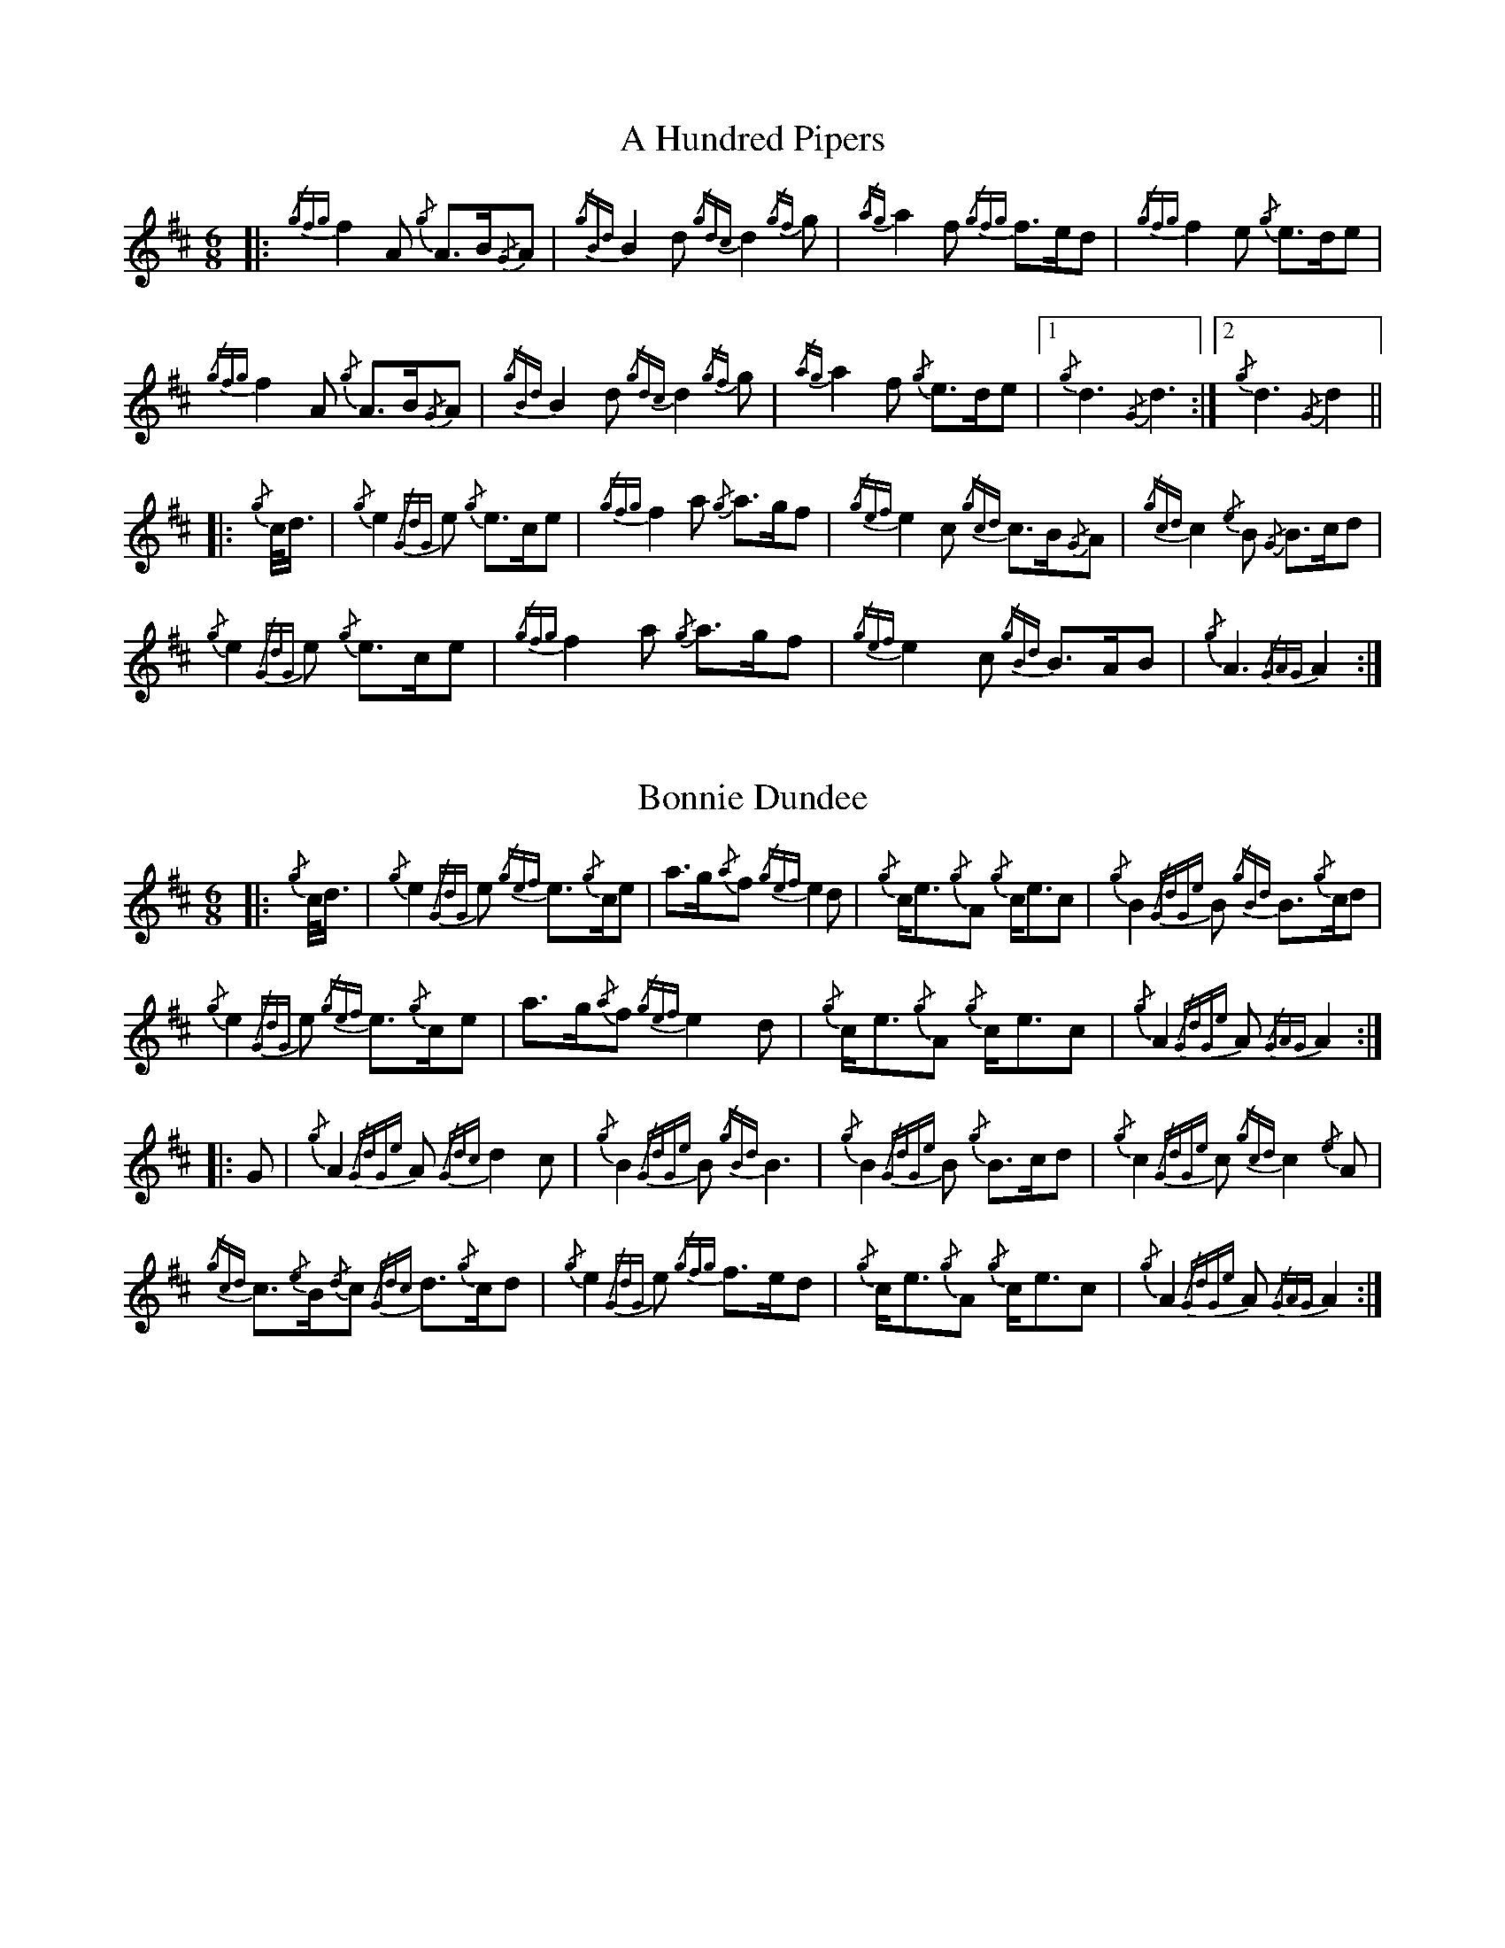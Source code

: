 %abc-2.2
% I:abc-include G:\Dropbox\pipin\Sutherland Tunes\SPB Tune Book 2018\sutherland.abh
%%linebreak !
%%MIDI program 109

X:1
T:A Hundred Pipers
M:6/8
K:D
|: {/gfg}f2A1 {/g}A3/2B/2{/G}A1|{/gBd}B2d1{/gdc}d2{/gf}g1|{/ag}a2f1 {/gfg}f3/2e/2d1|{/gfg}f2e1 {/g}e3/2d/2e1|!
{/gfg}f2A1 {/g}A3/2B/2{/G}A1|{/gBd}B2 d1{/gdc}d2{/gf}g1|{/ag}a2f1 {/g}e3/2d/2e1|1{/g}d3{/G}d3 :|2 {/g}d3{/G}d2 ||!
|:{/g}c/4d3/4|{/g}e2{/GdG}e1 {/g}e3/2c/2e1|{/gfg}f2a1 {/g}a3/2g/2f1|{/gef}e2c1 {/gcd}c3/2B/2{/G}A1|{/gcd}c2{/e}B1 {/G}B3/2c/2d1|!
{/g}e2{/GdG}e1 {/g}e3/2c/2e1|{/gfg}f2a1 {/g}a3/2g/2f1|{/gef}e2c1 {/gBd}B3/2A/2B1|{/g}A3{/GAG}A2:|!

X:2
T:Bonnie Dundee
M:6/8
K:D
|:{/g}c/4d3/4|{/g}e2{/GdG}e1 {/gef}e3/2{/g}c/2e1|a3/2g/2{/a}f1 {/gef}e2d1|{/g}c/2e3/2{/g}A1 {/g}c/2e3/2c1|{/g}B2{/GdGe}B1 {/gBd}B3/2{/g}c/2d1|!
{/g}e2{/GdG}e1 {/gef}e3/2{/g}c/2e1|a3/2g/2{/a}f1{/gef}e2d1|{/g}c/2e3/2{/g}A1 {/g}c/2e3/2c1|{/g}A2{/GdGe}A1{/GAG}A2:|!
|:G1|{/g}A2{/GdGe}A1{/Gdc}d2c1|{/g}B2{/GdGe}B1{/gBd}B3|{/g}B2{/GdGe}B1 {/g}B3/2c/2d1|{/g}c2{/GdGe}c1{/gcd}c2{/e}A1|!
{/gcd}c3/2{/e}B/2{/d}c1 {/Gdc}d3/2{/g}c/2d1|{/g}e2{/GdG}e1 {/gfg}f3/2e/2d1|{/g}c/2e3/2{/g}A1 {/g}c/2e3/2c1|{/g}A2{/GdGe}A1{/GAG}A2:|

X:3
T:Mrs. MacLeod Of Raasay
C:Traditional
R:March
M:4/4
K:D
{/gAGAG}A2{/ag}a3/2g/2 {/fg}f1e1 {/g}f1a1|{/fg}f1e1 {/gcd}c1{/e}B1 {/g}c2{/GdGe}c1e1|{/gAGAG}A2{/ag}a3/2g/2 {/fg}f1e1 {/g}f1a1|{/fg}f1e1 {/gcd}c1{/e}A1 {/g}B2{/GdGe}B1e1|!
{/gAGAG}A2{/ag}a3/2g/2 {/fg}f1e1 {/g}f1a1|{/fg}f1e1 {/gcd}c1{/e}B1 {/g}c2{/GdGe}c1e1| {/gfg}f3/2e/2 {/g}f1a1{/fg}f2{/g}e1{/g}f3/4g/4|{/ag}a3/2f/2 {/gef}e1c1 {/gcd}c1{/e}B1 {/GdG}B1e1||!
{/gAGAG}A2{/gcd}c1{/e}A1 {/gef}e1A1 {/gcd}c1a1|{/gfg}f1e1 {/gcd}c1{/e}B1{/g}c2{/GdGe}c1e1|{/gAGAG}A2 {/gcd}c1{/e}A1 {/gef}e1A1 {/gcd}c1a1|{/fg}f1e1 {/gcd}c1{/e}A1 {/g}B2{/GdGe}B1e1|!
{/gAGAG}A2{/gcd}c1{/e}A1 {/gef}e1A1 {/gcd}c1a1|{/gfg}f1e1 {/gcd}c1{/e}B1{/g}c2{/GdGe}c1e1|{/gfg}f3/2e/2 {/g}f1a1 {/fg}f2{/g}e1{/g}f3/4g/4|{/ag}a3/2f/2 {/gef}e1c1 {/gcd}c1{/e}B1 {/GdG}B|]!

X:4
T:Teribus
C:Traditional (RSPBA setting)
M:2/4
Q:1/4=56
K:D
|:A2|{/Gdc}d2{/e}A2 {/Gdc}d3e1|{/g}f2a2 {/fg}f2d2|{/gf}g3f1 {/gef}e3d1|{/gcd}c2e2 {/gcd}c2{/e}A2|!
{/Gdc}d2{/e}A2 {/Gdc}d3e1|{/g}f2a2 {/gf}f2d2|{/gf}g3f1 {/gef}e2a2|{/gfg}f2d2 {/gdG}d2:|!
|: {/gf}g2 | a4{/GdG}a3g1|{/fg}f2a2 {/fg}f2d2|{/gf}g3f1 {/gef}e3d1|{/gcd}c2e2 {/gcd}c2{/e}A2|!
[1 a4{/GdG}a3g1|{/fg}f2a2 {/fg}f2d2|{/gf}g3f1 {/gef}e2a2|{/gfg}f2d2 {/gdG}d2:|!
[2 {/Gdc}d2{/e}A2 {/Gdc}d3e1|{/g}f2a2 {/gf}f2d2|{/gf}g3f1 {/gef}e2a2|{/gfg}f2d2 {/gdG}d2 |]!

X:5
T:The Brown Haired Maiden
C:Traditional (RSPBA setting)
M:2/4
Q:1/4=56
K:D
|:A2|{/Gdc}d3c1 {/gBd}B2{/e}A2|{/Gdc}d4 {/e}A3B1|{/Gdc}d3e1 {/gf}g2f2|{/gfg}f2e2 {/A}e2{/gf}g2|!
   {/a}f1a3 {/fg}f2a2|{/AGAG}A4{/Gdc}d3e1|{/g}f4{/gf}g2{/a}e2|{/Gdc}d4{/gdG}d2:|!
|: {/gf}g2 | {/a}f1a3 {/fg}f2a2|{/AGAG}A4{/Gdc}d3e1|{/g}f2d2 {/gf}g2f2|{/gfg}f2e2 {/A}e2{/gf}g2|!
[1 {/a}f1a3 {/fg}f2a2|{/AGAG}A4{/Gdc}d3e1|{/g}f4{/gf}g2{/a}e2|{/Gdc}d4{/gdG}d2:|!
[2 {/ag}a3g {/fg}f2a2|{/AGAG}A4{/Gdc}d3e1|{/g}f4{/gf}g2{/a}e2|{/Gdc}d4{/gdG}d2|]

X:6
T:God Bless America
M:4/4
K:D
{/Gdc}d4{/gcd}c2{/g}B2|{/gcd}c3/2B/2{/G}A4-A2|{/gef}e4{/g}d2e2|{/gfg}f4-f2{/g}e3/2f/2|!
{/gf}g2{/Bd}B4{/gf}g2 |{/fg}f2{/AGAG}A4{/Gdc}d3/2e/2 |{/gfg}f2{/g}e3/2d/2{/gef}e2{/g}d3/2c/2|{/Gdc}d4-d2{/g}c3/2d/2|!
{/gef}e2{/AGAG}A4{/g}d3/2e/2|{/gfg}f2{/AGAG}A4{/g}e3/2f/2|{/gf}g2{/cd}c4{/g}f3/2g/2|{/ag}a4-a4|!
|: {/Bd}B4{/G}A2{/gf}g2|f3/2e/2{/Gdc}d4{/gf}g2|{/fg}f4{/gef}e4|1  {/ag}a4-a4 :|2  {/Gdc}d4-d2 |]!

X:7
T:Caissons Go Rolling Along
M:4/4
K:D
|:{/g}e1c1|{/gef}e2{/g}e1c1 {/gef}e2{/g}e1c1 | {/g}e3/2f/2 {/g}e1c1 {/gef}e2{/g}c1d1 | {/gef}e1d1- d1B1 {/gef}e1d1- d1B1 | {/G}A4{/GAG}A2:|!
e{/A}e|a2{/g}a2 {/ef}e2-e2| {/g}f3/2g/2 a1f1 {/gef}e2-e2 | a1{/g}a1- a1g1 {/a}f2{/gf}g1a1 | {/f}g2{/a}f2{/g}e3{/A}e|!
a2{/g}a2{/ef}e2-e2|{/g}f3/2g/2 a1f1{/gef}e2{/g}c1d1|{/gef}e1d1- d1B1 {/gef}e1d1- d1B1 | {/G}A4{/GAG}A2 |]!

X:8
T:Marine Corps Hymn
M:4/4
K:D
|:{/g}A1{/d}c1| \
{/gef}e2{/A}e2{/gef}e2{/A}e2 |{/gef}e3a1{/ef}e2c1d1|{/gef}e2{/A}e2{/gde}d1B3 |{/G}A4{/GAG}A2:|!
a1g1 |\
{/fg}f2d2{/g}f2d2|{/gef}e3c1{/gef}e2a1g1|{/fg}f2d2{/g}f1a3 |{/ef}e4{/A}e2 |!
{/g}A1{/d}c1| {/gef}e2{/A}e2{/gef}e2{/A}e2 |{/gef}e3a1{/ef}e2c1d1|{/gef}e2{/A}e2{/gde}d1B3 |{/G}A4{/GAG}A2 |]!

X:9
T:Anchors Aweigh
M:4/4
K:D
|:{/gAd}A4{/g}c2e2 |{/gfg}f3c1{/g}f4 |{/Gdc}d4{/gef}e2A2 |{/Gdc}d4-d4 |!
[1  {/gBd}B4 {/Gdc}d2B2 |{/gAd}A2B2 {/g}c2{/Gdc}d2 |{/g}G2{/d}B2{/gef}e2d2 |{/gcd}c2{/g}A2{/gfg}f2{/g}e2 :|!
[2  {/gBd}B4 {/Gdc}d2B2 |{/gAd}A2B2 {/g}c2{/Gdc}d2 |{/g}f3/2A/2 {/g}G1{/d}A1 {/g}e3/2A/2 {/g}G1{/d}A1 |{/Gdc}d4{/gdG}d4 |]

X:10
T:Scotland the Brave
C:Traditional
M:4/4
K:D
{/g}A2{/GdGe}A3/2B/2 {/gcd}c1{/e}A1 {/gcd}c1e1|{/ag}a2{/g}a2 {/GdG}a1e1 {/gcd}c1{/e}A1|{/Gdc}d2{/g}f3/2d/2 {/gcd}c1e1 {/gcd}c1{/e}A1|{/gBd}B2{/g}e2{/A}e3/2f/2 {/g}e3/4d/4c3/4B/4|!
{/g}A2{/GdGe}A3/2B/2 {/gcd}c1{/e}A1 {/gcd}c1e1|{/ag}a2{/g}a2{/GdG}a1e1 {/gcd}c1{/e}A1|{/Gdc}d2{/g}f3/2d/2 {/gcd}c1e1 {/gcd}c1{/e}A1|{/gBd}B2{/g}A3/2B/2{/G}A2{/gcd}c1e1|!
{/ag}a2{/g}a2{/GdG}a1e1 {/gce}c1{/e}A1|{/ag}a2{/g}a2{/GdG}a1e1 {/gcd}c1e1| {/ag}a2 {/g}a3/2g/2 {/a}f2{/ag}a3/2g/2 | {/a}fa {/f}gf {/gef}ed {/gcd}cB|!
{/g}A2{/GdGe}A3/2B/2 {/gcd}c1{/e}A1 {/gcd}c1e1|{/ag}a2{/g}a2{/GdG}a1e1 {/gcd}c1{/e}A1|{/Gdc}d2{/g}f3/2d/2 {/gcd}c1e1 {/gcd}c1{/e}A1|{/gBd}B2{/g}A3/2B/2{/G}A3|]

X:11
T:Rowan Tree
C:Traditional
M:4/4
K:D
{/g}A3/2B/2|{/GdG}c3{/d}c1{/gcd}c2B2|{/gcd}c1e3{/A}e2a2|{/fg}f3e1{/g}f2a2|{/fg}f2e2{/A}e2{/g}A3/2B/2|!
{/GdG}c3{/d}c1{/gcd}c2B2|{/gcd}c1e3{/g}f3e1|{/gef}e1c3{/gBd}B3{/G}A1|{/g}A4{/GAG}A3||!
e1 |{/A}e3a1{/g}a3g1|{/a}g2f2{/e}f2{/ag}a2|{/ef}e3f1 {/g}f1e1 {/g}d1c1|{/gcd}c4{/gBd}B2 A3/2B/2|!
{/GdG}c3{/d}c1{/gcd}c2B2|{/gcd}c1e3{/g}f3e1|{/gef}e1c3{/gBd}B3{/G}A1|{/g}A4{/GAG}A2|]!

X:12
T: The Battle of Waterloo
M:4/4
K:D
{/g}ed/4B3/4 | 
{/g}A2 {/GdGe}AB {/gAd}AG {/g}GA | {/GdG}c3/2d/2 {/g}ec {/Gdc}d2 {/g}ef/4g3/4 | {/ag}a3/2g/2 {/a}ed {/gef}e3/2d/2 {/gBd}BA | {/g}G3/2{/d}G/2 {/e}GA {/gGd}G2 {/g}ed/4B3/4 |!
{/g}A2 {/GdGe}AB {/gAd}AG {/g}GA | {/GdG}c3/2d/2 {/g}ec {/Gdc}d2 {/g}ef/4g3/4 | {/ag}a3/2g/2 {/a}ed {/gef}e3/2d/2 {/gBd}B{/e}G | {/g}A4 {/GAG}A2  ||!
{/gf}g2| {/ag}a3/2g/2 {/a}ed {/g}c2 {/GdG}e3/2f/2 | {/gf}g3/2a/2 {/f}ge {/gf}g2 {/a}ef/4g3/4 | {/ag}a3/2g/2 {/a}ed {/gef}e3/2d/2 {/gBd}BA | {/g}G3/2{/d}G/2 {/e}GA {/gGd}G2 {/g}ed/4B3/4|!
{/g}A2 {/GdGe}AB {/gAd}AG {/g}GA | {/GdG}c3/2d/2 {/g}ec {/Gdc}d2 {/g}ef/4g3/4 | {/ag}a3/2g/2 {/a}ed {/gef}e3/2d/2 {/gBd}B{/e}G | {/g}A4 {/GAG}A2  ]!

X:13
T:Minstrel Boy
C:Traditional
M:4/4
K:D
|: e1 |{/AGAG}A3B1 {/Gdc}d1c1 {/gBd}B1{/e}A1|{/gcd}c2e2{/ag}a2g1a1|{/fg}f2{/g}e2{/g}c2{/GdG}e1c1 |1 {/gBd}B4{/G}A3 :|2  {/gBd}B4{/G}A2 |!
{/gcd}c1e1 |{/ag}a2{/f}g2{/a}f2{/gf}g1a1|{/f}g2f2{/gef}e3{/A}e1|{/g}f3c1{/GdG}c3e1|{/g}f2{/GdG}f1g1a2{/g}a2|!
{/AGAG}A3B1 {/Gdc}d1c1 {/gBd}B1{/e}A1|{/gcd}c2e2{/ag}a2g1a1|{/fg}f2{/g}e2{/g}c2{/GdG}e1c1|{/gBd}B4{/G}A2|]!

X:14
T:Wearing of the Green
C:Traditional
M:4/4
K:D
|:{/g}A3/2B/2|{/GdG}c2 {/gcd}c1{/e}B1 {/gcd}c1e1 {/A}e1c1 | {/gcd}c1{/e}B1 {/gBd}B1{/e}A1{/gBd}B2{/gcd}c1e1|{/gfg}f1d1 {/ag}a3/2g/2 {/fg}f1e1 {/gcd}c1{/e}A1|{/gBd}B1{/e}A1 {/GAG}A3/2B/2{/G}A2:|!
a3/2g/2|
{/fg}f1e1 {/A}e1c1 {/gef}e1c1 {/g}A3/2B/2|{/gcd}c1{/e}B1 {/gcd}c1d1{/gcd}c2{/ag}a3/2g/2|{/fg}f1e1 {/A}e1c1 {/gef}e1c1 {/g}A3/2B/2|{/gcd}c1{/e}B1 {/gBd}B3/2c/2{/gBd}B2{/g}A3/2B/2|!
{/GdG}c2 {/gcd}c1{/e}B1 {/gcd}c1e1 {/A}e1c1|{/gcd}c1{/e}B1 {/gBd}B1{/e}A1{/gBd}B2{/gcd}c1e1|{/gfg}f1d1 {/ag}a3/2g/2 {/fg}f1e1 {/gcd}c1{/e}A1|{/gBd}B1{/e}A1 {/GAG}A3/2B/2 {/G}A3|]!

X:15
T:Twenty Men from Dublin
C:Traditional
M:4/4
K:D
e1| \
{/g}A3{/d}B1{/G}A2{/Gdc}d2|{/gfg}f3{/g}e1{/Gdc}d4|{/gBd}B3c1 {/gef}e1d1 {/gcd}c1{/e}B1|{/G}A4{/GAG}A4|!
{/g}A3{/d}B1{/G}A2{/Gdc}d2|{/gfg}f3{/g}e1{/Gdc}d4|{/gef}e3f1 {/gf}g1e1 {/gcd}c1{/e}A1|{/Gdc}d4{/gdG}d4||!
{/gf}g2{/a}f2{/gef}e2{/AGAG}A2|{/gfg}f3{/g}e1{/Gdc}d4|{/gBd}B3c1 {/gef}e1d1 {/gcd}c1{/e}B1|{/G}A4{/GAG}A4|!
{/g}A3{/d}B1{/G}A2{/Gdc}d2|{/gfg}f3{/g}e1{/Gdc}d4|{/gef}e3f1 {/gf}g1e1 {/gcd}c1{/e}A1|{/Gdc}d4{/gdG}d3:|]

X:16
T:Castle Dangerous
M:3/4
K:D
|:{/Gdc}d3/2e/2 {/gfg}f2{/ag}a2 |{/fg}f1d1 {/g}G2{/d}B2|{/g}d3/2B/2 {/G}A2{/Gdc}d2|{/g}f1a1{/ef}e2-e2|!
{/Gdc}d3/2e/2 {/gfg}f2{/ag}a2 |{/fg}f1d1{/g}G2{/d}B2|{/g}d3/2B/2 {/G}A2{/gfg}f2|{/gf}g1c1{/Gdc}d2{/gdG}d2:|!
|:{/g}f3/2g/2{/ag}a2{/fg}f1a1   |{/fg}f1d1{/g}G2{/d}B2|{/g}d3/2B/2{/G}A2{/Gdc}d2|{/g}f1a1{/ef}e2-e2|!
[1 {/g}f3/2g/2{/ag}a2{/fg}f1a1    |{/fg}f1d1{/g}G2{/d}B2|{/g}d3/2B/2{/G}A2{/gfg}f2|{/gf}g1c1{/Gdc}d2{/gdG}d2:|!
[2  {/Gdc}d3/2e/2 {/gfg}f2{/ag}a2 |{/fg}f1d1{/g}G2{/d}B2|{/g}d3/2B/2 {/G}A2{/gfg}f2|{/gf}g1c1{/Gdc}d2{/gdG}d2|]!

X:17
T:Dream Valley of Glendaruel
M:3/4
K:D
|:{/g}A3/2B/2{/Gdc}d2{/G}A2|{/g}f3/2g/2{/ag}a2{/Gdc}d2|{/g}e3/2f/2{/gf}g3B1|{/g}f1d1 {/g}f1g3/4f/4{/g}e2|!
  {/g}f3/2e/2 {/Gdc}d1f1{/AGAG}A2|{/ag}a3/2g/2 {/a}f1a1{/Gdc}d2|{/g}d3/2c/2{/gBd}B2{/g}G1{/gf}g1|{/a}e3/2c/2{/Gdc}d4:|!
|:{/g}f3/2g/2{/ag}a2{/Gdc}d2|{/gf}g1f1{/gfg}f2{/g}e2|{/g}f3/2g/2{/ag}a2{/Gdc}d3/2c/2|{/gBd}B1e1 {/gcd}c2{/G}A2|!
  {/g}f3/2e/2 {/Gdc}d1f1{/AGAG}A2|{/ag}a3/2g/2 {/a}f1a1{/Gdc}d2 |{/g}d3/2c/2{/gBd}B2{/g}G1{/gf}g1 |  {/a}e3/2c/2{/Gdc}d4 :|]!

X:18
T:Green Hills of Tyrol
C:J. MacLeod
M:3/4
K:D
|:{/g}A3/2B/2{/GdG}c2{/gcd}c1{/e}A1|{/g}c1{/Gdc}d1{/gef}e2{/A}e1f1|{/gcd}c1f1 {/gef}e3/2c/2{/g}B2|{/GdGe}B1f1 {/gef}e3/2c/2{/G}A2|!
{/g}A3/2B/2{/GdG}c2{/gcd}c1{/e}A1|{/g}c1{/Gdc}d1{/gef}e2{/A}e1f1|{/gcd}c1f1 {/gef}e3/2c/2{/g}B2|{/GdGe}B1A1 {/gcd}c3/2B/2{/G}A2:|!
|:{/gcd}c1e1{/ag}a2{/g}a2|{/f}g1f1 {/gfg}f1e1{/A}e2|{/g}e3/2f/2 {/gef}e1d1{/gdG}d2|{/g}d3/2e/2 {/gde}d1c1{/GdG}c2|!
{/gcd}c1e1{/ag}a2{/g}a2|{/f}g1f1 {/gfg}f1e1{/A}e2|{/g}e3/2f/2{/gef}e2{/A}e3/2d/2|{/g}c3/2d/2{/gef}e2{/A}e2:|

X:19
T:When the Battle's O'er
C:W. Robb
M:3/4
K:D
|:{/g}A3/2B/2{/GdG}c2{/ag}a2|{/fg}f1e1{/gcd}c2{/G}A2|{/g}A3/2B/2{/GdG}c2 {/gef}e3/2c/2|{/gBd}B1{/G}A1{/GdG}B4|!
{/g}A3/2B/2{/GdG}c2{/ag}a2|{/fg}f1e1{/gcd}c2{/G}A2|{/g}A3/2B/2{/GdG}c2{/gef}e3/2c/2|{/g}B3/2c/2{/G}A4:|!
|:
{/gef}e3/2c/2{/gBd}B2{/G}A2|{/ag}a3/2g/2{/fg}f2{/g}e2|{/g}A3/2B/2{/GdG}c2{/gef}e3/2c/2|{/gBd}B1{/G}A1{/GdG}B4|!
{/gef}e3/2c/2{/gBd}B2{/G}A2|{/ag}a3/2g/2{/fg}f2{/g}e2|{/g}A3/2B/2{/GdG}c2{/gef}e3/2c/2|{/g}B3/2c/2{/G}A4:|

X:20
T:Flett From Flotta
C:P/M Donald MacLeod
M:4/4
K:D
{/g}f3/2e/2|\
{/gcd}c3/2e/2 {/gcd}c1{/e}B1{/gcd}c2{/e}A1{/d}c1|{/g}e3/2f/2 {/gef}e1c1{/gef}e2{/gcd}c1e1|{/gfg}f3/2e/2 {/g}f1a1{/fg}f2{/gef}e1c1|{/gfg}f3/2e/2 {/gcd}c1{/e}A1{/GdG}B2{/g}f3/2e/2|!
{/gcd}c3/2e/2 {/gcd}c1{/e}B1{/gcd}c2{/e}A1{/d}c1|{/g}e3/2f/2 {/gef}e1c1{/ag}a2A3/2B/2|{/GdG}c2{/ag}a2e/2{/g}c3/2 {/e}B3/2{/d}c/2|{/g}A4{/GAG}A2 ||!
{/g}A1{/d}c1|{/gef}e2{/g}A1{/d}c1{/ag}a2A1{/d}c1|{/g}e3/2f/2 {/gef}e1c1{/gef}e2{/g}A1{/d}c1|{/ag}a2A1{/d}c1{/gef}e2{/gcd}c1e1|{/gfg}f3/2e/2 {/gcd}c1{/e}A1{/GdG}B2{/g}f3/2e/2|!
{/gcd}c3/2e/2 {/gcd}c1{/e}B1{/gcd}c2{/e}A1{/d}c1|{/g}e3/2f/2 {/gef}e1c1{/ag}a2A3/2B/2|{/GdG}c2{/ag}a2e/2{/g}c3/2 {/e}B3/2{/d}c/2|{/g}A4{/GAG}A3|]

X:21
T:Sally Wilson
M:4/4
K:D
e|{/g}c3/2d/2 {/g}e1c1{/gBd}B2{/G}A1{/d}c1|{/Gdc}d3/2{/g}f/2 a1f1{/gef}e4|{/g}f3/2g/2 {/ag}a3/2f/2 {/g}e1c1 {/gBd}B1{/e}A1|{/g}B4{/GdGe}B3e1|!
{/g}c3/2d/2 {/g}e1c1{/gBd}B2{/G}A1{/d}c1|{/Gdc}d3/2{/g}f/2 a1f1{/gef}e2{/g}c3/2d/2|{/gef}e2{/g}c1e1 {/gde}d3/2B/2 {/g}G1{/d}B1|{/g}A4{/GAG}A3 ||!
e1 | {/ag}a3/2g/2 {/a}f1a1{/ef}e2{/gcd}c1e1|{/g}f3/2g/2 a1f1{/gef}e4|{/g}f3/2g/2 {/ag}a3/2f/2 {/g}e1c1 {/gBd}B1{/e}A1|{/g}B4{/GdGe}B3e1|!
{/g}c3/2d/2 {/g}e1c1{/gBd}B2{/G}A1{/d}c1|{/Gdc}d3/2{/g}f/2 a1f1{/gef}e2{/g}c3/2d/2|{/gef}e2{/g}c1e1 {/gde}d3/2B/2 {/g}G1{/d}B1|{/g}A4{/GAG}A3|]

X:22
T:Shoshanna's Lullaby
C:Ian Lyons
M:6/4
K:D
{/g}ed {/gcd}c2-c2 {/g}c{/d}A{/GdG}B2-B2| {/g}ce{/g}f2-fa f/2{/g}e3/2 {/gfg}f2{/g}e2-|ed{/gcd}c2{/e}A2-AB {/g}ce {/Gdc}d2-|dc{/gBd}B2-B2{/g}c{/d}A{/GdG}B2-B2|!
{/g}ed{/gcd}c2-ce {/g}c{/d}A {/Gdc}d2 {/g}c2- | cd{/gef}e2-e2 ae {/gfg} f2-f2| {/g}ed {/gcd}c2{/e}A2{/g}ce{/Gdc}d2-dB | {/g}G{/d}B{/g}A2-A2{/GAG}A2{/d}A2-A2 ||!
{/g}fg {/ag}a2-a2 {/g}ae {/g}f2-f2| a2 e2-ef {/g}eB {/GdG}c2-c2 | {/g}cB {/g}A2{/GAG}A2{/g}AB {/g}ce {/Gdc}d2-|dc{/gBd}B2-B2{/g}c{/d}A{/GdG}B2-B2|!
{/g}ed{/gcd}c2-ce {/g}c{/d}A {/Gdc}d2 {/g}c2- | cd{/gef}e2-e2 ae {/gfg} f2-f2| {/g}ed {/gcd}c2{/e}A2{/g}ce{/Gdc}d2-dB | {/g}G{/d}B{/g}A2-A2{/GAG}A2{/d}A2-A2 |]!

X:23
T:Amazing Grace
M:3/4
K:D
|:{/g}Ad|{/gdG}d4{/g}f1e/2d/2|{/g}f4{/g}f1e1|{/Gdc}d4{/g}B2|{/G}A4{/g}Ad|!
{/gdG}d4{/g}f1e/2d/2|{/g}f4{/g}e1f1|{/ag}a6|{/g}a4f1a1|!
{/g}a4f1e/2d/2|{/g}f4{/g}f1e|{/Gdc}d4{/g}B2|{/G}A4{/g}Ad|!
{/gdG}d4{/g}f1e/2d/2|{/g}f4{/g}e2|1  {/Gdc}d6|{/gdG}d4:|2  {/gef}e6|{/Gdc}d6|]

X:24
T:P/M Angus MacDonald's Unknown Jig
R:Jig
M:6/8
K:D
|:{/g}Ad{/c}d {/g}fd{/c}d | {/g}fge {/g}fd{/c}d | {/g}Ad{/c}d {/g}def | ge{/A}e {/g}edB |!
  {/g}Ad{/c}d {/g}fd{/c}d | {/g}fge {/g}fd{/c}d | {/g}fa{/g}a gec | {/g}ed{/c}d {/g}d3 :|!
|:aA{/d}A {/g}fd{/c}d | gA{/d}A {/g}ec{/G}c | aA{/d}A {/g}def | ge{/A}e {/g}efg |!
  aA{/d}A {/g}fd{/c}d | gA{/d}A {/g}ec{/G}c | {/g}fa{/g}a gec | {/g}ed{/c}d {/g}d3 :|!
  
X:25
T:Scarce O' Tatties
C:Traditional 
M:6/8
K:D
|:{/g}A2e {/A}efg | {/ef}e2B {/g}dBG | {/g}A2e {/A}efg | {/a}dBG {/d}A3 |!
{/ag}a3 {/f}g3 | {/a}fgf {/g}eA{/d}A |  {/g}Ae{/A}e {/A}efg | {/a}dBG {/d}A3 :|!
|: aeg {/ag}a2f | {/gf}g2f {/g}eA{/d}A | aeg {/ag}a2f |{/gf}g2f {/g}e3 |!
{/g}e2{/A}e {/g}A{/d}A{/e}A | {/Gdc}d2f {/g}fe{/A}e | {/g}Ae{/A}e {/g}efg | {/a}dBG {/d}A3 :|!

X:26
T:75th Anniversary March
C:Terry Tully
M:4/4
K:D
{/g} A>B |{/GdG} c3 e{/g} f2{/gef} ec |{/g} A2{/d} B2{/GdG} c2{/g} A>B |
{/GdG} cf{/gef} ec{/g} A2{/d} c2 |{/g} B4{/GdGe} B2{/g} A>B |!
{/GdG} c3 e{/g} f2{/gef} ec | {/g} A2{/d} B2{/GdG} c2{/g} A>B |{/GdG} cf{/gef} ec{/g} A2{/GdG} B2 |{/G} A4{/GAG} A2 ||!
{/g} A>B | {/gef} e3 a{/fg} f2{/g} c>d |{/g} e>d{/gef} ed{/gce} c2{/g} A>B |{/GdG} cf{/gef} ec{/g} A2{/d} c2 | {/g} B4{/GdGe} B2{/g} c>B |!
{/G} A3{/d} B{/G} A3{/d} B |{/GdG} c2{/g} f2{/gef} e2{/g} A>B | {/GdG} cf{/gef} ec{/g} A2{/GdG} B2 |{/G} A4{/GAG} A2 |]!

X:27
T:Paddy be Easy
M:9/8
K:D
|: {/g} A2 e{/A} e2 d{/g} efg |{/a} A2 e{/A} efe{/g} d2 B |{/g} A2 e{/A} e2 d{/g} efg | {/a} fed{/g} edB{/Gdc} d2 B :|!
|: {/gfg} f3{/e} f2 a efg |{/afg} f3{/e} f2 a{/f} g2 e | {/gfg} f3{/A} f2 a efg |{/a} fed{/g} edB{/Gdc} d2 B :|!

X:28
T:Eric Stein
M:2/4
Q:1/4=56
K:D
|: e2 |{/g} A2{/GAG}A2{/gef} e2{/A}ef |{/g} ed{/g}Bd{/gef} e2ge |{/Gdc} d2{/g}G2{/g} G{/d}Gge | {/g} dB{/g}GA{/g} B{/G}B{/gef}ed |!
{/g} eA{/g}A{/d}A{/ag} a2fa | ge{/g}de{/gf} g2{/a}ge | {/g} cd{/c}dB{/g} GA{/g}B{/d}G |{/g} A4{/GAG} A2 :|!
|: e2 |{/ag} a2{/AGAG}A2{/ag} a2Aa | ge{/g}de{/gf} g2{/a}ge | {/g} d{/c}d{/g}ed{/g} B{/G}B{/g}de |{/gef} ed{/c}de{/g} B{/G}B{/g}de |!
{/ag} a2{/AGAG}A2{/ag} a2Aa |$ ge{/g}de{/gf} g2{/a}ge |{/g} cd{/c}dB{/g} GA{/g}B{/d}G | {/g} A4{/GAG} A2 :|!

X:29
T:Dawning of the Day
M:4/4
K:D
{/g} A>B |{/GdG} c2{/gcG} c2{/gce} c2{/g} B{/d}c |{/gef} e2{/A} e2{/gfg} f2{/g} e>c | {/G} A2{/gce} c{/e}B{/G} A2{/gA} B2 |{/G} A4{/GAG} A2 e2 |!
{/gfg} (f2 f)e{/gfg} f2{/ag} a2 | {/B} (c2 c){/dc}B{/G} A2{/g} c>d |{/gef} e2{/d} c2{/ag} a2{/d} c2 |{/dc} B4{/gBG} B2{/gce} ce |!
{/gfg} (f2 f)e{/gfg} f2{/ag} a2 |{/B} (c2 c){/dc}B{/G} (A2 A)f |{/gef} e2{/d} c2{/ag} a2{/d} c2 | {/dc} B4{/gBG} B2 A>B |!
{/GdG} c2{/gcG} c2{/gce} c2{/g} B{/d}c |{/gef} e2{/A} e2{/ge} f2{/g} e>c | {/G} A2{/gce} c{/e}B{/G} A2{/gA} B2 |{/G} A4{/GAG} A2 :|!

X:30
T:The Piper's Cave
M:2/4
Q:1/4=56
K:D
|:{/gce} c>B |{/g} A4{/GAG} A2>B2 |{/GdG} c2f2{/e} f2a>f | {/gef} e2c2{/gce} c2{/g}B/{/d}A3/2 |!
{/gce} c2{/g}B2{/GdGe} B2{/gce}c>B |{/g} A4{/GAG} A2>B2 | {/GdG} c2f2{/e} f2a>f |{/gef} e2>c2{/g} B2{/gce}c>B |{/g} A4{/GAG} A2 :|!
{/gf} g2 | {/ag} a2f2{/gfg} f2{/g}e>f |{/ag} a2c2{/GdG} c2a>f |{/gef} e2c2{/gce} c2{/g}B/2{/d}A3/2 | {/gce} c2{/g}B2{/GdGe} B2{/gf}g2 |!
{/ag} a2f2{/gfg} f2{/g}e>f |{/ag} a2c2{/GdG} c2a>f | {/gef} e2>c2{/g} B2{/gce}c>B |{/g} A4{/GAG} A2{/gf}g2 |!
{/ag} a2f2{/gfg} f2{/g}e>f | {/ag} a2c2{/GdG} c2a>f |{/gef} e2c2{/gce} c2{/g}B/2{/d}A3/2 |{/gce} c2{/g}B2{/GdGe} B2{/gce}c>B |!
{/g} A4{/GAG} A2>B2 |{/GdG} c2f2{/e} f2a>f |{/gef} e2>c2{/g} B2{/gce}c>B |{/g} A4{/GAG} A2 |]!

X:31
T:Walter Douglas, MBE
M:2/4
Q:1/4=56
K:D
|: e2 |{/g} A4{/GdGe} A2{/gf}g2 |{/ef} e2d2{/g} e2>f2 |{/gf} g2>e2{/Gdc} d2g2 | {/Bd} B2{/e}A2{/gBd} B2{/e}G2 |!
{/g} A4{/GdGe} A2{/gf}g2 |{/ef} e2d2{/g} e2>f2 |{/gf} g2>e2{/Gdc} d2{/e}B2 | {/gef} e2{/g}A2{/GAG} A2 :|!
|:{/ag} a2 | e2>f2{/gf} g2a2 | {/ef} e2d2{/g} e2>f2 |{/gf} g2>e2{/Gdc} d2g2 | {/Bd} B2{/e}A2{/gBd} B2{/e}G2 |!
|1{/g} e2>f2{/gf} g2a2 |{/ef} e2d2{/g} e2>f2 | {/gf} g2>e2{/Gdc} d2{/e}B2 | {/gef} e2{/g}A2{/GAG} A2 :|!
|2{/g} A4{/GdGe} A2{/gf}g2 |{/ef} e2d2{/g} e2>f2 |{/gf} g2>e2{/Gdc} d2{/e}B2 | {/gef} e2{/g}A2{/GAG} A2 |]!

X:32
T:Semper Paratus
M:4/4
K:D
 e2 | 
{/g} A2{/d} A2{/e} AG{/g} Ad |{/g} (e2 e4){/A} e2 |{/gfg} (f2 f)e{/Gdc} d2 f2 | 
{/gef} (e2 e4){/g} c2 |! 
{/Gdc} (d2 d)c{/gBd} B2 e2 | {/gcd} c2 B2{/G} A2 c2 |{/g} B2 e2 d2 f2 | {/g} e8 ||!
{/g} A2{/d} A2{/e} AG{/g} Ad |{/g} ((e2 e4)){/A} e2 |{/gfg} (f2 f)e{/Gdc} d2 f2 | {/gef} (e2 e4){/g} c2 |!
{/Gdc} (d2 d)c{/gBd} B2 e2 |{/gcd} c2 B2{/G} A2 B2 |{/g} c(ee)c{/g} A2 B2 | {/G} A4{/GAG} A4 |]!

X:33
T:The Piper's Bonnet
M:6/8
K:D
|:{/g} e2{/AGAG} A{/gef} e2 d |{/g} e2{/AGAG} A{/g} Bcd |{/g} e2{/AGAG} A{/gef} e2 d | 
{/g} B{/d}G{/e}G{/g} Bcd |!
{/g} e2{/AGAG} A{/g} e2{/AGAG} A | a2{/AGAG} A{/g} e2{/AGAG} A | {/g} d{/d}d{/e}d{/g} ca{/g}a | B{/d}G{/e}G{/g} Bcd :|!
|:{/g} c{/d}A{/e}A{/gce} c2 B | 
{/g} c{/d}A{/e}A{/g} Bcd |{/gce} c2 B{/g} c{/d}A{/e}A |{/g} B{/d}G{/e}G{/g} Bcd |!
{/g} c{/d}A{/e}A{/g} c{/d}A{/e}A |{/g} ec{/d}A{/g} c{/d}A{/e}A |{/g} d{/e}d{/c}d{/g} ca{/e}a | 
B{/d}G{/e}G{/g} Bcd :|! 


